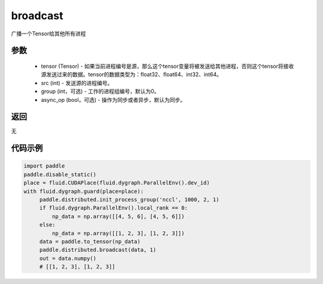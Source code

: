 .. _cn_api_distributed_broadcast:

broadcast
-------------------------------


.. py:function:: paddle.distributed.broadcast(tensor, src, group=0, async_op=False)

广播一个Tensor给其他所有进程

参数
:::::::::
    - tensor (Tensor) - 如果当前进程编号是源，那么这个tensor变量将被发送给其他进程，否则这个tensor将接收源发送过来的数据。tensor的数据类型为：float32、float64、int32、int64。
    - src (int) - 发送源的进程编号。
    - group (int，可选) - 工作的进程组编号，默认为0。
    - async_op (bool，可选) - 操作为同步或者异步，默认为同步。

返回
:::::::::
无

代码示例
:::::::::
.. code-block:: python

        import paddle
        paddle.disable_static()
        place = fluid.CUDAPlace(fluid.dygraph.ParallelEnv().dev_id)
        with fluid.dygraph.guard(place=place):
             paddle.distributed.init_process_group('nccl', 1000, 2, 1)
             if fluid.dygraph.ParallelEnv().local_rank == 0:
                 np_data = np.array([[4, 5, 6], [4, 5, 6]])
             else:
                 np_data = np.array([[1, 2, 3], [1, 2, 3]])
             data = paddle.to_tensor(np_data)
             paddle.distributed.broadcast(data, 1)
             out = data.numpy()
             # [[1, 2, 3], [1, 2, 3]]


